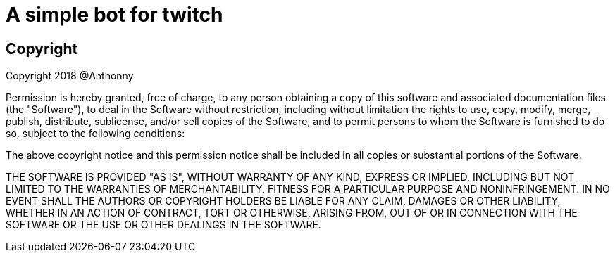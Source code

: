 = A simple bot for twitch

== Copyright

Copyright 2018 @Anthonny

Permission is hereby granted, free of charge, to any person obtaining a copy of this software and associated documentation files (the "Software"), to deal in the Software without restriction, including without limitation the rights to use, copy, modify, merge, publish, distribute, sublicense, and/or sell copies of the Software, and to permit persons to whom the Software is furnished to do so, subject to the following conditions:

The above copyright notice and this permission notice shall be included in all copies or substantial portions of the Software.

THE SOFTWARE IS PROVIDED "AS IS", WITHOUT WARRANTY OF ANY KIND, EXPRESS OR IMPLIED, INCLUDING BUT NOT LIMITED TO THE WARRANTIES OF MERCHANTABILITY, FITNESS FOR A PARTICULAR PURPOSE AND NONINFRINGEMENT. IN NO EVENT SHALL THE AUTHORS OR COPYRIGHT HOLDERS BE LIABLE FOR ANY CLAIM, DAMAGES OR OTHER LIABILITY, WHETHER IN AN ACTION OF CONTRACT, TORT OR OTHERWISE, ARISING FROM, OUT OF OR IN CONNECTION WITH THE SOFTWARE OR THE USE OR OTHER DEALINGS IN THE SOFTWARE.